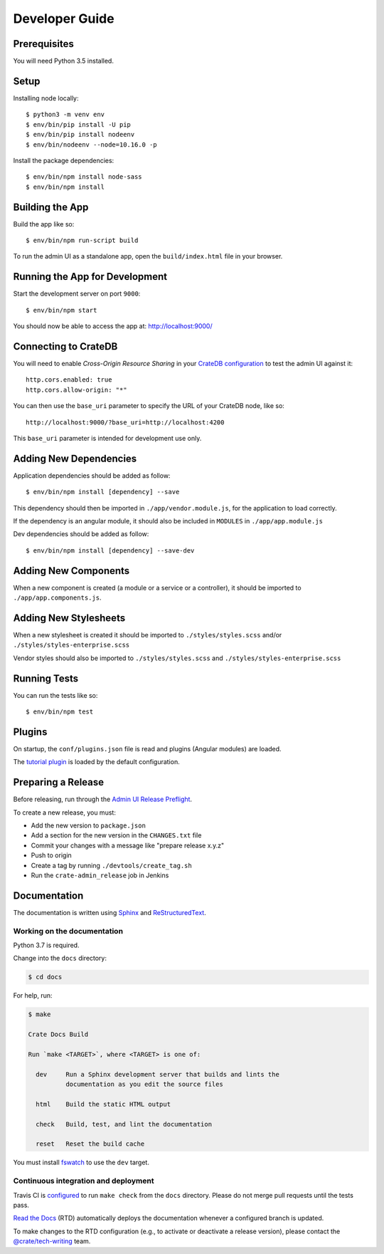 ===============
Developer Guide
===============


Prerequisites
=============

You will need Python 3.5 installed.


Setup
=====

Installing node locally::

    $ python3 -m venv env
    $ env/bin/pip install -U pip
    $ env/bin/pip install nodeenv
    $ env/bin/nodeenv --node=10.16.0 -p

Install the package dependencies::

    $ env/bin/npm install node-sass
    $ env/bin/npm install


Building the App
================

Build the app like so::

    $ env/bin/npm run-script build

To run the admin UI as a standalone app, open the ``build/index.html`` file in
your browser.


Running the App for Development
===============================

Start the development server on port ``9000``::

    $ env/bin/npm start

You should now be able to access the app at: http://localhost:9000/


Connecting to CrateDB
=====================

You will need to enable *Cross-Origin Resource Sharing* in your
`CrateDB configuration`_ to test the admin UI against it::

    http.cors.enabled: true
    http.cors.allow-origin: "*"

You can then use the ``base_uri`` parameter to specify the URL of your CrateDB
node, like so::

    http://localhost:9000/?base_uri=http://localhost:4200

This  ``base_uri`` parameter is intended for development use only.


Adding New Dependencies
=======================

Application dependencies should be added as follow::

    $ env/bin/npm install [dependency] --save

This dependency should then be imported in ``./app/vendor.module.js``,
for the application to load correctly.

If the dependency is an angular module, it should also be included in ``MODULES``
in ``./app/app.module.js``

Dev dependencies should be added as follow::

    $ env/bin/npm install [dependency] --save-dev


Adding New Components
=====================

When a new component is created (a module or a service or a controller),
it should be imported to ``./app/app.components.js``.


Adding New Stylesheets
======================

When a new stylesheet is created it should be imported to
``./styles/styles.scss`` and/or ``./styles/styles-enterprise.scss``

Vendor styles should also be imported to ``./styles/styles.scss``
and ``./styles/styles-enterprise.scss``


Running Tests
=============

You can run the tests like so::

    $ env/bin/npm test


Plugins
=======

On startup, the ``conf/plugins.json`` file is read and plugins
(Angular modules) are loaded.

The `tutorial plugin`_ is loaded by the default configuration.


Preparing a Release
===================

Before releasing, run through the `Admin UI Release Preflight`_.

To create a new release, you must:

- Add the new version to ``package.json``

- Add a section for the new version in the ``CHANGES.txt`` file

- Commit your changes with a message like "prepare release x.y.z"

- Push to origin

- Create a tag by running ``./devtools/create_tag.sh``

- Run the ``crate-admin_release`` job in Jenkins


Documentation
=============

The documentation is written using `Sphinx`_ and `ReStructuredText`_.


Working on the documentation
----------------------------

Python 3.7 is required.

Change into the ``docs`` directory:

.. code-block:: console

    $ cd docs

For help, run:

.. code-block:: console

    $ make

    Crate Docs Build

    Run `make <TARGET>`, where <TARGET> is one of:

      dev     Run a Sphinx development server that builds and lints the
              documentation as you edit the source files

      html    Build the static HTML output

      check   Build, test, and lint the documentation

      reset   Reset the build cache

You must install `fswatch`_ to use the ``dev`` target.


Continuous integration and deployment
-------------------------------------

|build| |travis| |rtd|

Travis CI is `configured`_ to run ``make check`` from the ``docs`` directory.
Please do not merge pull requests until the tests pass.

`Read the Docs`_ (RTD) automatically deploys the documentation whenever a
configured branch is updated.

To make changes to the RTD configuration (e.g., to activate or deactivate a
release version), please contact the `@crate/tech-writing`_ team.


.. _@crate/tech-writing: https://github.com/orgs/crate/teams/tech-writing
.. _Admin UI Release Preflight: https://github.com/crate/crate-admin/wiki/Admin-UI-Release-Preflight
.. _configured: https://github.com/crate/crate-admin/blob/master/.travis.yml
.. _CrateDB configuration: https://crate.io/docs/reference/configuration.html
.. _fswatch: https://github.com/emcrisostomo/fswatch
.. _Read the Docs: http://readthedocs.org
.. _ReStructuredText: http://docutils.sourceforge.net/rst.html
.. _Sphinx: http://sphinx-doc.org/
.. _tutorial plugin: app/plugins/tutorial


.. |build| image:: https://img.shields.io/endpoint.svg?color=blue&url=https%3A%2F%2Fraw.githubusercontent.com%2Fcrate%2Fcrate-admin%2Fmaster%2Fdocs%2Fbuild.json
    :alt: Build version
    :target: https://github.com/crate/crate-admin/blob/master/docs/build.json

.. |travis| image:: https://img.shields.io/travis/crate/crate-admin.svg?style=flat
    :alt: Travis CI status
    :target: https://travis-ci.org/crate/crate-admin

.. |rtd| image:: https://readthedocs.org/projects/crate-admin-ui/badge/?version=latest
    :alt: Read The Docs status
    :target: https://readthedocs.org/projects/crate-admin-ui

